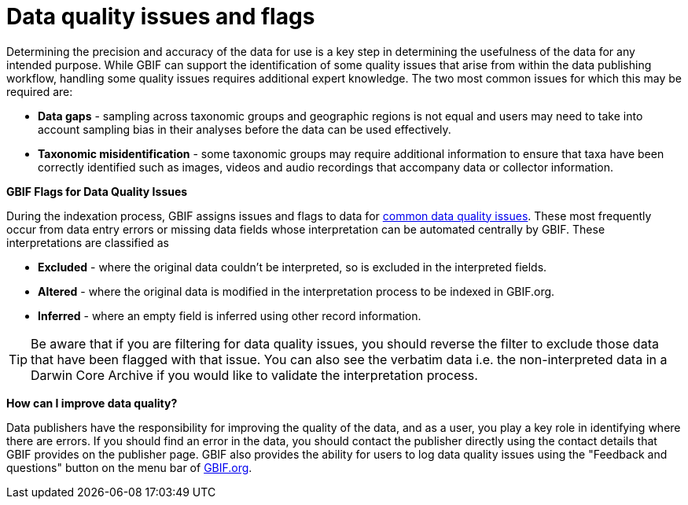= Data quality issues and flags

Determining the precision and accuracy of the data for use is a key step in determining the usefulness of the data for any intended purpose. 
While GBIF can support the identification of some quality issues that arise from within the data publishing workflow, handling some quality issues requires additional expert knowledge.  
The two most common issues for which this may be required are:

* *Data gaps* - sampling across taxonomic groups and geographic regions is not equal and users may need to take into account sampling bias in their analyses before the data can be used effectively. 
* *Taxonomic misidentification* - some taxonomic groups may require additional information to ensure that taxa have been correctly identified such as images, videos and audio recordings that accompany data or collector information.

*GBIF Flags for Data Quality Issues*

During the indexation process, GBIF assigns issues and flags to data for https://data-blog.gbif.org/post/issues-and-flags/[common data quality issues^].  
These most frequently occur from data entry errors or missing data fields whose interpretation can be automated centrally by GBIF.  
These interpretations are classified as 

* *Excluded* - where the original data couldn’t be interpreted, so is excluded in the interpreted fields.
* *Altered* - where the original data is modified in the interpretation process to be indexed in GBIF.org.
* *Inferred* - where an empty field is inferred using other record information.
 
TIP: Be aware that if you are filtering for data quality issues, you should reverse the filter to exclude those data that have been flagged with that issue. You can also see the verbatim data i.e. the non-interpreted data in a Darwin Core Archive if you would like to validate the interpretation process.
 
*How can I improve data quality?*
 
Data publishers have the responsibility for improving the quality of the data, and as a user, you play a key role in identifying where there are errors. 
If you should find an error in the data, you should contact the publisher directly using the contact details that GBIF provides on the publisher page. 
GBIF also provides the ability for users to log data quality issues using the "Feedback and questions" button on the menu bar of http://www.gbif.org[GBIF.org^].
